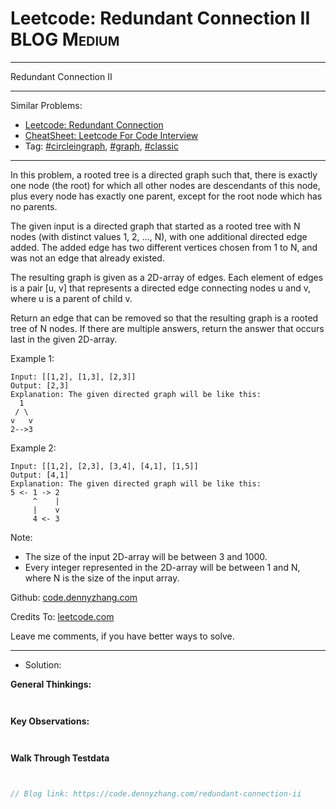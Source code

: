 * Leetcode: Redundant Connection II                              :BLOG:Medium:
#+STARTUP: showeverything
#+OPTIONS: toc:nil \n:t ^:nil creator:nil d:nil
:PROPERTIES:
:type:     circleingraph, classic, graph
:END:
---------------------------------------------------------------------
Redundant Connection II
---------------------------------------------------------------------
#+BEGIN_HTML
<a href="https://github.com/dennyzhang/code.dennyzhang.com/tree/master/problems/redundant-connection-ii"><img align="right" width="200" height="183" src="https://www.dennyzhang.com/wp-content/uploads/denny/watermark/github.png" /></a>
#+END_HTML
Similar Problems:
- [[https://code.dennyzhang.com/redundant-connection][Leetcode: Redundant Connection]]
- [[https://cheatsheet.dennyzhang.com/cheatsheet-leetcode-A4][CheatSheet: Leetcode For Code Interview]]
- Tag: [[https://code.dennyzhang.com/review-circleingraph][#circleingraph]], [[https://code.dennyzhang.com/review-graph][#graph]], [[https://code.dennyzhang.com/tag/classic][#classic]]
---------------------------------------------------------------------
In this problem, a rooted tree is a directed graph such that, there is exactly one node (the root) for which all other nodes are descendants of this node, plus every node has exactly one parent, except for the root node which has no parents.

The given input is a directed graph that started as a rooted tree with N nodes (with distinct values 1, 2, ..., N), with one additional directed edge added. The added edge has two different vertices chosen from 1 to N, and was not an edge that already existed.

The resulting graph is given as a 2D-array of edges. Each element of edges is a pair [u, v] that represents a directed edge connecting nodes u and v, where u is a parent of child v.

Return an edge that can be removed so that the resulting graph is a rooted tree of N nodes. If there are multiple answers, return the answer that occurs last in the given 2D-array.

Example 1:
#+BEGIN_EXAMPLE
Input: [[1,2], [1,3], [2,3]]
Output: [2,3]
Explanation: The given directed graph will be like this:
  1
 / \
v   v
2-->3
#+END_EXAMPLE

Example 2:
#+BEGIN_EXAMPLE
Input: [[1,2], [2,3], [3,4], [4,1], [1,5]]
Output: [4,1]
Explanation: The given directed graph will be like this:
5 <- 1 -> 2
     ^    |
     |    v
     4 <- 3
#+END_EXAMPLE

Note:
- The size of the input 2D-array will be between 3 and 1000.
- Every integer represented in the 2D-array will be between 1 and N, where N is the size of the input array.

Github: [[https://github.com/dennyzhang/code.dennyzhang.com/tree/master/problems/redundant-connection-ii][code.dennyzhang.com]]

Credits To: [[https://leetcode.com/problems/redundant-connection-ii/description/][leetcode.com]]

Leave me comments, if you have better ways to solve.
---------------------------------------------------------------------
- Solution:

*General Thinkings:*
#+BEGIN_EXAMPLE

#+END_EXAMPLE

*Key Observations:*
#+BEGIN_EXAMPLE

#+END_EXAMPLE

*Walk Through Testdata*
#+BEGIN_EXAMPLE

#+END_EXAMPLE

#+BEGIN_SRC go
// Blog link: https://code.dennyzhang.com/redundant-connection-ii

#+END_SRC

#+BEGIN_HTML
<div style="overflow: hidden;">
<div style="float: left; padding: 5px"> <a href="https://www.linkedin.com/in/dennyzhang001"><img src="https://www.dennyzhang.com/wp-content/uploads/sns/linkedin.png" alt="linkedin" /></a></div>
<div style="float: left; padding: 5px"><a href="https://github.com/dennyzhang"><img src="https://www.dennyzhang.com/wp-content/uploads/sns/github.png" alt="github" /></a></div>
<div style="float: left; padding: 5px"><a href="https://www.dennyzhang.com/slack" target="_blank" rel="nofollow"><img src="https://www.dennyzhang.com/wp-content/uploads/sns/slack.png" alt="slack"/></a></div>
</div>
#+END_HTML
